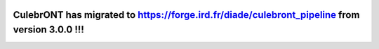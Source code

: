 .. image:: https://raw.githubusercontent.com/SouthGreenPlatform/culebrONT/master/culebrONT/culebront_logo.png
   :alt: Culebront Logo
   :align: center


CulebrONT has migrated to https://forge.ird.fr/diade/culebront_pipeline from version 3.0.0 !!! 
**********************************************************************************************
